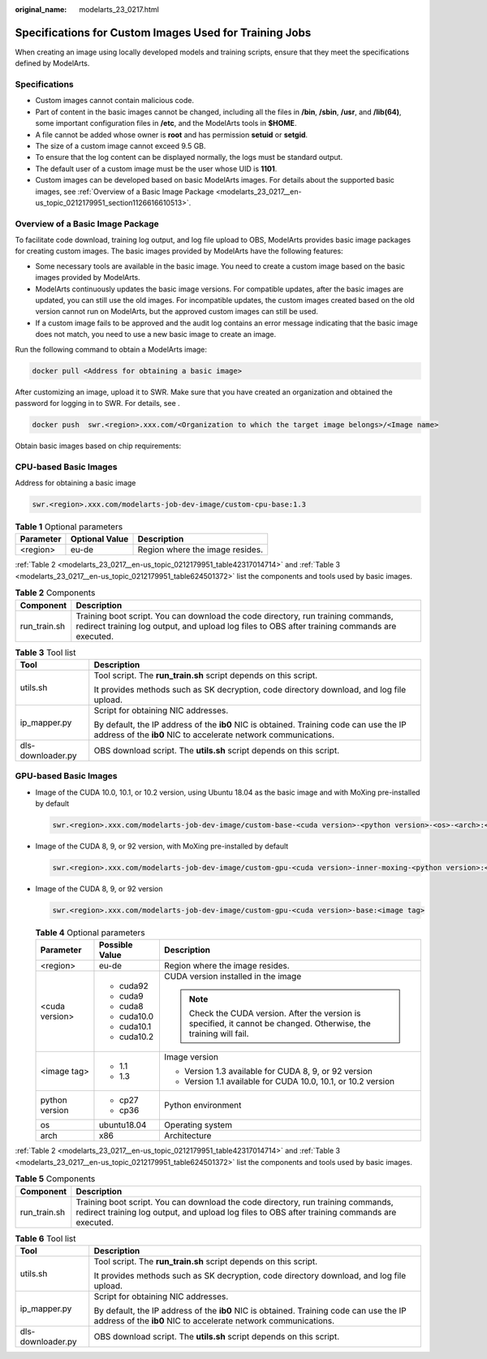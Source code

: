 :original_name: modelarts_23_0217.html

.. _modelarts_23_0217:

Specifications for Custom Images Used for Training Jobs
=======================================================

When creating an image using locally developed models and training scripts, ensure that they meet the specifications defined by ModelArts.

Specifications
--------------

-  Custom images cannot contain malicious code.
-  Part of content in the basic images cannot be changed, including all the files in **/bin**, **/sbin**, **/usr**, and **/lib(64)**, some important configuration files in **/etc**, and the ModelArts tools in **$HOME**.
-  A file cannot be added whose owner is **root** and has permission **setuid** or **setgid**.
-  The size of a custom image cannot exceed 9.5 GB.

-  To ensure that the log content can be displayed normally, the logs must be standard output.
-  The default user of a custom image must be the user whose UID is **1101**.
-  Custom images can be developed based on basic ModelArts images. For details about the supported basic images, see :ref:`Overview of a Basic Image Package <modelarts_23_0217__en-us_topic_0212179951_section1126616610513>`.

.. _modelarts_23_0217__en-us_topic_0212179951_section1126616610513:

Overview of a Basic Image Package
---------------------------------

To facilitate code download, training log output, and log file upload to OBS, ModelArts provides basic image packages for creating custom images. The basic images provided by ModelArts have the following features:

-  Some necessary tools are available in the basic image. You need to create a custom image based on the basic images provided by ModelArts.
-  ModelArts continuously updates the basic image versions. For compatible updates, after the basic images are updated, you can still use the old images. For incompatible updates, the custom images created based on the old version cannot run on ModelArts, but the approved custom images can still be used.
-  If a custom image fails to be approved and the audit log contains an error message indicating that the basic image does not match, you need to use a new basic image to create an image.

Run the following command to obtain a ModelArts image:

.. code-block::

   docker pull <Address for obtaining a basic image>

After customizing an image, upload it to SWR. Make sure that you have created an organization and obtained the password for logging in to SWR. For details, see .

.. code-block::

   docker push  swr.<region>.xxx.com/<Organization to which the target image belongs>/<Image name>

Obtain basic images based on chip requirements:

CPU-based Basic Images
----------------------

Address for obtaining a basic image

.. code-block::

   swr.<region>.xxx.com/modelarts-job-dev-image/custom-cpu-base:1.3

.. table:: **Table 1** Optional parameters

   ========= ============== ===============================
   Parameter Optional Value Description
   ========= ============== ===============================
   <region>  eu-de          Region where the image resides.
   ========= ============== ===============================

:ref:`Table 2 <modelarts_23_0217__en-us_topic_0212179951_table42317014714>` and :ref:`Table 3 <modelarts_23_0217__en-us_topic_0212179951_table624501372>` list the components and tools used by basic images.

.. _modelarts_23_0217__en-us_topic_0212179951_table42317014714:

.. table:: **Table 2** Components

   +--------------+-----------------------------------------------------------------------------------------------------------------------------------------------------------------------------------+
   | Component    | Description                                                                                                                                                                       |
   +==============+===================================================================================================================================================================================+
   | run_train.sh | Training boot script. You can download the code directory, run training commands, redirect training log output, and upload log files to OBS after training commands are executed. |
   +--------------+-----------------------------------------------------------------------------------------------------------------------------------------------------------------------------------+

.. _modelarts_23_0217__en-us_topic_0212179951_table624501372:

.. table:: **Table 3** Tool list

   +-----------------------------------+----------------------------------------------------------------------------------------------------------------------------------------------------------+
   | Tool                              | Description                                                                                                                                              |
   +===================================+==========================================================================================================================================================+
   | utils.sh                          | Tool script. The **run_train.sh** script depends on this script.                                                                                         |
   |                                   |                                                                                                                                                          |
   |                                   | It provides methods such as SK decryption, code directory download, and log file upload.                                                                 |
   +-----------------------------------+----------------------------------------------------------------------------------------------------------------------------------------------------------+
   | ip_mapper.py                      | Script for obtaining NIC addresses.                                                                                                                      |
   |                                   |                                                                                                                                                          |
   |                                   | By default, the IP address of the **ib0** NIC is obtained. Training code can use the IP address of the **ib0** NIC to accelerate network communications. |
   +-----------------------------------+----------------------------------------------------------------------------------------------------------------------------------------------------------+
   | dls-downloader.py                 | OBS download script. The **utils.sh** script depends on this script.                                                                                     |
   +-----------------------------------+----------------------------------------------------------------------------------------------------------------------------------------------------------+

GPU-based Basic Images
----------------------

-  Image of the CUDA 10.0, 10.1, or 10.2 version, using Ubuntu 18.04 as the basic image and with MoXing pre-installed by default

   .. code-block::

      swr.<region>.xxx.com/modelarts-job-dev-image/custom-base-<cuda version>-<python version>-<os>-<arch>:<image tag>

-  Image of the CUDA 8, 9, or 92 version, with MoXing pre-installed by default

   .. code-block::

      swr.<region>.xxx.com/modelarts-job-dev-image/custom-gpu-<cuda version>-inner-moxing-<python version>:<image tag>

-  Image of the CUDA 8, 9, or 92 version

   .. code-block::

      swr.<region>.xxx.com/modelarts-job-dev-image/custom-gpu-<cuda version>-base:<image tag>

   .. table:: **Table 4** Optional parameters

      +-----------------------+-----------------------+---------------------------------------------------------------------------------------------------------------------+
      | Parameter             | Possible Value        | Description                                                                                                         |
      +=======================+=======================+=====================================================================================================================+
      | <region>              | eu-de                 | Region where the image resides.                                                                                     |
      +-----------------------+-----------------------+---------------------------------------------------------------------------------------------------------------------+
      | <cuda version>        | -  cuda92             | CUDA version installed in the image                                                                                 |
      |                       | -  cuda9              |                                                                                                                     |
      |                       | -  cuda8              | .. note::                                                                                                           |
      |                       | -  cuda10.0           |                                                                                                                     |
      |                       | -  cuda10.1           |    Check the CUDA version. After the version is specified, it cannot be changed. Otherwise, the training will fail. |
      |                       | -  cuda10.2           |                                                                                                                     |
      +-----------------------+-----------------------+---------------------------------------------------------------------------------------------------------------------+
      | <image tag>           | -  1.1                | Image version                                                                                                       |
      |                       | -  1.3                |                                                                                                                     |
      |                       |                       | -  Version 1.3 available for CUDA 8, 9, or 92 version                                                               |
      |                       |                       | -  Version 1.1 available for CUDA 10.0, 10.1, or 10.2 version                                                       |
      +-----------------------+-----------------------+---------------------------------------------------------------------------------------------------------------------+
      | python version        | -  cp27               | Python environment                                                                                                  |
      |                       | -  cp36               |                                                                                                                     |
      +-----------------------+-----------------------+---------------------------------------------------------------------------------------------------------------------+
      | os                    | ubuntu18.04           | Operating system                                                                                                    |
      +-----------------------+-----------------------+---------------------------------------------------------------------------------------------------------------------+
      | arch                  | x86                   | Architecture                                                                                                        |
      +-----------------------+-----------------------+---------------------------------------------------------------------------------------------------------------------+

:ref:`Table 2 <modelarts_23_0217__en-us_topic_0212179951_table42317014714>` and :ref:`Table 3 <modelarts_23_0217__en-us_topic_0212179951_table624501372>` list the components and tools used by basic images.

.. table:: **Table 5** Components

   +--------------+-----------------------------------------------------------------------------------------------------------------------------------------------------------------------------------+
   | Component    | Description                                                                                                                                                                       |
   +==============+===================================================================================================================================================================================+
   | run_train.sh | Training boot script. You can download the code directory, run training commands, redirect training log output, and upload log files to OBS after training commands are executed. |
   +--------------+-----------------------------------------------------------------------------------------------------------------------------------------------------------------------------------+

.. table:: **Table 6** Tool list

   +-----------------------------------+----------------------------------------------------------------------------------------------------------------------------------------------------------+
   | Tool                              | Description                                                                                                                                              |
   +===================================+==========================================================================================================================================================+
   | utils.sh                          | Tool script. The **run_train.sh** script depends on this script.                                                                                         |
   |                                   |                                                                                                                                                          |
   |                                   | It provides methods such as SK decryption, code directory download, and log file upload.                                                                 |
   +-----------------------------------+----------------------------------------------------------------------------------------------------------------------------------------------------------+
   | ip_mapper.py                      | Script for obtaining NIC addresses.                                                                                                                      |
   |                                   |                                                                                                                                                          |
   |                                   | By default, the IP address of the **ib0** NIC is obtained. Training code can use the IP address of the **ib0** NIC to accelerate network communications. |
   +-----------------------------------+----------------------------------------------------------------------------------------------------------------------------------------------------------+
   | dls-downloader.py                 | OBS download script. The **utils.sh** script depends on this script.                                                                                     |
   +-----------------------------------+----------------------------------------------------------------------------------------------------------------------------------------------------------+
